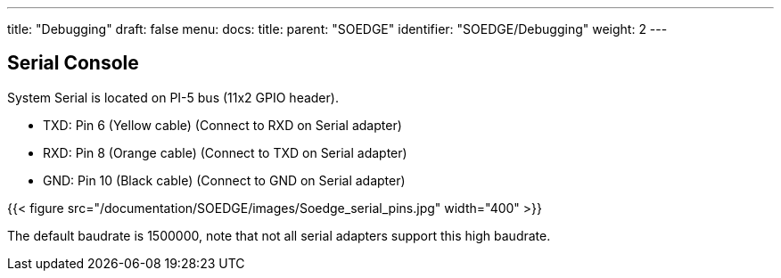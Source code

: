 ---
title: "Debugging"
draft: false
menu:
  docs:
    title:
    parent: "SOEDGE"
    identifier: "SOEDGE/Debugging"
    weight: 2
---

== Serial Console

System Serial is located on PI-5 bus (11x2 GPIO header).

* TXD: Pin 6 (Yellow cable) (Connect to RXD on Serial adapter)
* RXD: Pin 8 (Orange cable) (Connect to TXD on Serial adapter)
* GND: Pin 10 (Black cable) (Connect to GND on Serial adapter)

{{< figure src="/documentation/SOEDGE/images/Soedge_serial_pins.jpg" width="400" >}}

The default baudrate is 1500000, note that not all serial adapters support this high baudrate.

